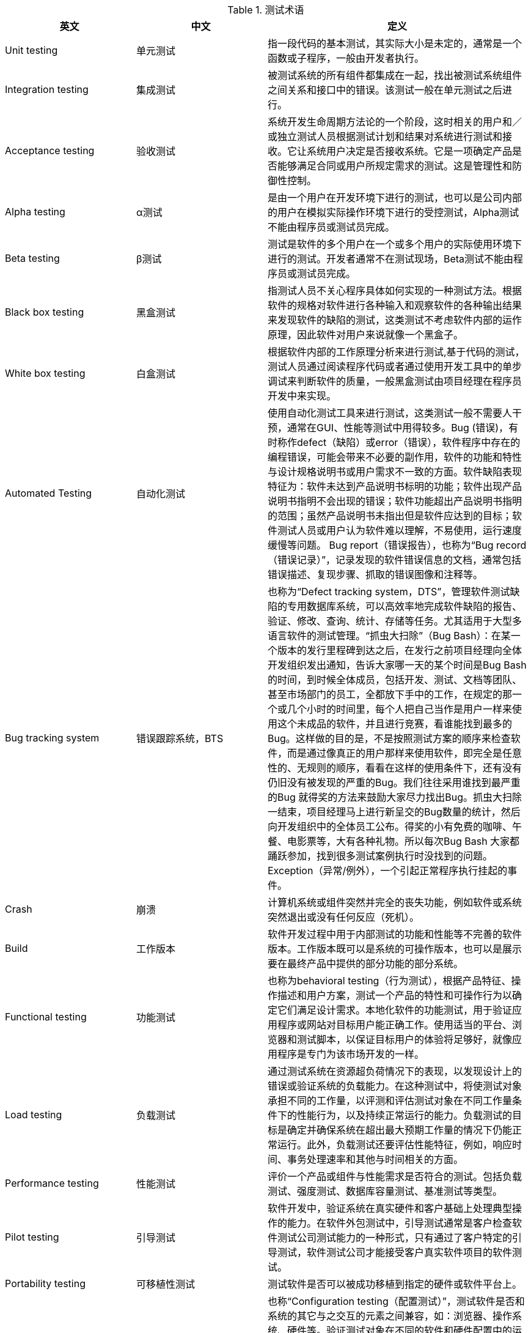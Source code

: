 :page-title: Test terminology
:page-author: Jiffy
:page-avatar: devlopr.png
:page-image: zoom.jpg
:page-category: test
:page-tags: [ Test ]
:page-excerpt: 测试术语


[cols="1,1,2", options="header"]
.测试术语
|===
|英文 |中文 |定义

|Unit testing
|单元测试
|指一段代码的基本测试，其实际大小是未定的，通常是一个函数或子程序，一般由开发者执行。

|Integration testing
|集成测试
|被测试系统的所有组件都集成在一起，找出被测试系统组件之间关系和接口中的错误。该测试一般在单元测试之后进行。

|Acceptance testing
|验收测试
|系统开发生命周期方法论的一个阶段，这时相关的用户和／或独立测试人员根据测试计划和结果对系统进行测试和接收。它让系统用户决定是否接收系统。它是一项确定产品是否能够满足合同或用户所规定需求的测试。这是管理性和防御性控制。

|Alpha testing
|α测试
|是由一个用户在开发环境下进行的测试，也可以是公司内部的用户在模拟实际操作环境下进行的受控测试，Alpha测试不能由程序员或测试员完成。

|Beta testing
|β测试
|测试是软件的多个用户在一个或多个用户的实际使用环境下进行的测试。开发者通常不在测试现场，Beta测试不能由程序员或测试员完成。

|Black box testing
|黑盒测试
|指测试人员不关心程序具体如何实现的一种测试方法。根据软件的规格对软件进行各种输入和观察软件的各种输出结果来发现软件的缺陷的测试，这类测试不考虑软件内部的运作原理，因此软件对用户来说就像一个黑盒子。

|White box testing
|白盒测试
|根据软件内部的工作原理分析来进行测试,基于代码的测试，测试人员通过阅读程序代码或者通过使用开发工具中的单步调试来判断软件的质量，一般黑盒测试由项目经理在程序员开发中来实现。

|Automated Testing
|自动化测试
|使用自动化测试工具来进行测试，这类测试一般不需要人干预，通常在GUI、性能等测试中用得较多。Bug (错误)，有时称作defect（缺陷）或error（错误），软件程序中存在的编程错误，可能会带来不必要的副作用，软件的功能和特性与设计规格说明书或用户需求不一致的方面。软件缺陷表现特征为：软件未达到产品说明书标明的功能；软件出现产品说明书指明不会出现的错误；软件功能超出产品说明书指明的范围；虽然产品说明书未指出但是软件应达到的目标；软件测试人员或用户认为软件难以理解，不易使用，运行速度缓慢等问题。 Bug report（错误报告），也称为“Bug record（错误记录）”，记录发现的软件错误信息的文档，通常包括错误描述、复现步骤、抓取的错误图像和注释等。

|Bug tracking system
|错误跟踪系统，BTS
|也称为“Defect tracking system，DTS”，管理软件测试缺陷的专用数据库系统，可以高效率地完成软件缺陷的报告、验证、修改、查询、统计、存储等任务。尤其适用于大型多语言软件的测试管理。“抓虫大扫除”（Bug Bash）：在某一个版本的发行里程碑到达之后，在发行之前项目经理向全体开发组织发出通知，告诉大家哪一天的某个时间是Bug Bash的时间，到时候全体成员，包括开发、测试、文档等团队、甚至市场部门的员工，全都放下手中的工作，在规定的那一个或几个小时的时间里，每个人把自己当作是用户一样来使用这个未成品的软件，并且进行竞赛，看谁能找到最多的Bug。这样做的目的是，不是按照测试方案的顺序来检查软件，而是通过像真正的用户那样来使用软件，即完全是任意性的、无规则的顺序，看看在这样的使用条件下，还有没有仍旧没有被发现的严重的Bug。我们往往采用谁找到最严重的Bug 就得奖的方法来鼓励大家尽力找出Bug。抓虫大扫除一结束，项目经理马上进行新呈交的Bug数量的统计，然后向开发组织中的全体员工公布。得奖的小有免费的咖啡、午餐、电影票等，大有各种礼物。所以每次Bug Bash 大家都踊跃参加，找到很多测试案例执行时没找到的问题。Exception（异常/例外），一个引起正常程序执行挂起的事件。

|Crash
|崩溃
|计算机系统或组件突然并完全的丧失功能，例如软件或系统突然退出或没有任何反应（死机）。

|Build
|工作版本
|软件开发过程中用于内部测试的功能和性能等不完善的软件版本。工作版本既可以是系统的可操作版本，也可以是展示要在最终产品中提供的部分功能的部分系统。

|Functional testing
|功能测试
|也称为behavioral testing（行为测试），根据产品特征、操作描述和用户方案，测试一个产品的特性和可操作行为以确定它们满足设计需求。本地化软件的功能测试，用于验证应用程序或网站对目标用户能正确工作。使用适当的平台、浏览器和测试脚本，以保证目标用户的体验将足够好，就像应用程序是专门为该市场开发的一样。

|Load testing
|负载测试
|通过测试系统在资源超负荷情况下的表现，以发现设计上的错误或验证系统的负载能力。在这种测试中，将使测试对象承担不同的工作量，以评测和评估测试对象在不同工作量条件下的性能行为，以及持续正常运行的能力。负载测试的目标是确定并确保系统在超出最大预期工作量的情况下仍能正常运行。此外，负载测试还要评估性能特征，例如，响应时间、事务处理速率和其他与时间相关的方面。

|Performance testing
|性能测试
|评价一个产品或组件与性能需求是否符合的测试。包括负载测试、强度测试、数据库容量测试、基准测试等类型。

|Pilot testing
|引导测试
|软件开发中，验证系统在真实硬件和客户基础上处理典型操作的能力。在软件外包测试中，引导测试通常是客户检查软件测试公司测试能力的一种形式，只有通过了客户特定的引导测试，软件测试公司才能接受客户真实软件项目的软件测试。

|Portability testing
|可移植性测试
|测试软件是否可以被成功移植到指定的硬件或软件平台上。

|Compatibility Testing
|兼容性测试
|也称“Configuration testing（配置测试）”，测试软件是否和系统的其它与之交互的元素之间兼容，如：浏览器、操作系统、硬件等。验证测试对象在不同的软件和硬件配置中的运行情况。Installing testing（安装测试），确保该软件在正常情况和异常情况的不同条件下，例如，进行首次安装、升级、完整的或自定义的安装都能进行安装。异常情况包括磁盘空间不足、缺少目录创建权限等。核实软件在安装后可立即正常运行。安装测试包括测试安装代码以及安装手册。安装手册提供如何进行安装，安装代码提供安装一些程序能够运行的基础数据。

|International testing
|国际化测试
|国际化测试的目的是测试软件的国际化支持能力，发现软件的国际化的潜在问题，保证软件在世界不同区域中都能正常运行。国际化测试使用每种可能的国际输入类型，针对任何区域性或区域设置检查产品的功能是否正常，软件国际化测试的重点在于执行国际字符串的输入/输出功能。国际化测试数据必须包含东亚语言、德语、复杂脚本字符和英语（可选）的混合字符。

|Localizability testing
|本地化能力测试
|本地化能力是指不需要重新设计或修改代码，将程序的用户界面翻译成任何目标语言的能力。为了降低本地化能力测试的成本，提高测试效率，本地化能力侧是通常在软件的伪本地化版本上进行。本地化能力测试中发现的典型错误包括：字符的硬编码（即软件中需要本地化的字符写在了代码内部），对需要本地化的字符长度设置了国定值，在软件运行时以控件位置定位，图标和位图中包含了需要本地化的文本，软件的用户界面与文档术语不一致等。

|Localization testing
|本地化测试
|本地化测试的对象是软件的本地化版本。本地化测试的目的是测试特定目标区域设置的软件本地化质量。本地化测试的环境是在本地化的操作系统上安装本地化的软件。从测试方法上可以分为基本功能测试，安装/卸载测试，当地区域的软硬件兼容性测试。测试的内容主要包括软件本地化后的界面布局和软件翻译的语言质量，包含软件、文档和联机帮助等部分。

|Ad hoc testing
|随机测试
|没有书面测试用例、记录期望结果、检查列表、脚本或指令的测试。主要是根据测试者的经验对软件进行功能和性能抽查。随机测试是根据测试说明书执行用例测试的重要补充手段，是保证测试覆盖完整性的有效方式和过程。

|Smoke testing
|冒烟测试
|冒烟测试的对象是每一个新编译的需要正式测试的软件版本，目的是确认软件基本功能正常，可以进行后续的正式测试工作。冒烟测试的执行者是版本编译人员。参考“Sanity testing（健全测试）”。

|Sanity testing
|健全测试
|软件主要功能成分的简单测试以保证它是否能进行基本的测试。

|User interface
|用户界面，UI
|广义是指使用户可以和计算机进行交互的硬件和/或软件。狭义是指软件中的可见外观及其底层与用户交互的部分（菜单、对话框、窗口和其它控件）。

|User interface testing
|用户界面测试
|指测试用户界面的风格是否满足客户要求，文字是否正确，页面是否美观，文字，图片组合是否完美，操作是否友好等等。UI 测试的目标是确保用户界面会通过测试对象的功能来为用户提供相应的访问或浏览功能。确保用户界面符合公司或行业的标准。包括用户友好性、人性化、易操作性测试。

|Static testing
|静态测试
|不通过执行来测试一个系统。如代码检查，文档检查和评审等。

|Regression testing
|回归测试
|在发生修改之后重新测试先前的测试以保证修改的正确性。理论上，对软件的任何新版本，都需要进行回归测试，验证以前发现和修复的错误是否在新软件版本上再现。

|Capture/Replay Tool
|捕获/回放工具
|一种测试工具，能够捕获在测试过程中传递给软件的输入，并且能够在以后的时间中，重复这个执行的过程。这类工具一般在GUI测试中用的较多。

|Debug
|调试
|开发人员确定引起错误的根本原因和确定可能的修复措施的过程。一般发生在子系统或单元模块编码完成时，或者根据测试错误报告指出错误以后，开发人员需要执行调试过程来解决已存在的错误。

|Deployment
|部署
|也称为shipment(发布)，对内部IT系统而言，指它的第一个版本通过彻底的测试、形成产品、交付给付款客户的阶段。 Dynamic testing（动态测试），通过执行软件的手段来测试软件。

|Garbage characters
|乱码字符
|程序界面中显示的无意义的字符，例如，程序对双字节字符集的字符不支持时，这些字符不能正确显示。

|GB 18030 testing
|GB 18030测试
|软件支持GB 18030字符集标准能力的测试，包括GB 18030字符的输入、输出、显示、存储的支持程度。

|Priority
|优先权
|从商业角度出发是指错误的重要性，尤其是从客户和用户的角度出发，是指错误对于系统的可行性和可接受性的影响。与“Severity（严重性）”相对照。

|Severity
|严重性
|错误对被测系统的影响程度，在终端用户条件下发生的可能性，软件错误妨碍系统使用的程度。

|Quality assurance
|质量保证QA
|采取相关活动，以保证一个开发组织交付的产品满足性能需求和已确立的标准和过程。

|Review
|评审
|在产品开发过程中，把产品提交给项目成员、用户、管理者或其它相关人员评价或批准的过程。

|Screen shot
|抓屏、截图
|软件测试中，将软件界面中的错误（窗口、菜单、对话框等）的全部或一部分，使用专用工具存储成图像文件，以便于后续处理。

|Software life cycle
|软件生命周期
|开始于一个软件产品的构思，结束于该产品不再被使用的这段期间。

|Structured query language
|结构化查询语句，SQL
|在一个关系数据库中查询和处理数据的一种语言。

|TBD To be determined
|待定
|在测试文档中标是一项进行中的尚未最终确定的工作。

|Test
|测试
|执行软件以验证其满足指定的需求并检测错误的过程。检测已有条件之间的不同，并评价软件项的特性软件项的分析过程。软件工程过程的一个活动，它将软件在预定的条件下运行以判断软件是否符合预期结果。

|Test case
|测试用例
|为特定目标而开发的一组测试输入、执行条件和预期结果，其目标可以是测试某个程序路径或核实是否满足某个特定的需求。

|Testing coverage
|测试覆盖
|指测试系统覆盖被测试系统的程度，一项给定测试或一组测试对某个给定系统或构件的所有指定测试用例进行处理所达到的程度。

|Testing environment
|测试环境
|进行测试的环境，包括测试平台、测试基础设施、测试实验室和其他设施。

|Testing item
|测试项
|作为测试对象的工作版本。

|Testing plan
|测试计划
|描述了要进行的测试活动的范围、方法、资源和进度的文档。它确定测试项、被测特性、测试任务、谁执行任务、各种可能的风险。

|Testing procedure
|测试过程
|指设置、执行给定测试用例并对测试结果进行评估的一系列详细步骤。

|Testing script
|测试脚本
|一般指的是一个特定测试的一系列指令，这些指令可以被自动化测试工具执行。

|Testing suite
|测试包
|一组测试用里的执行框架；一种组织测试用例的方法。在测试包里，测试用例可以组合起来创造出独特的测试条件。


|===